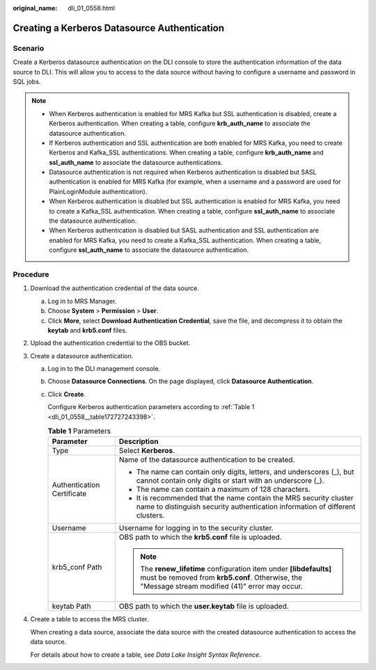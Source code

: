 :original_name: dli_01_0558.html

.. _dli_01_0558:

Creating a Kerberos Datasource Authentication
=============================================

Scenario
--------

Create a Kerberos datasource authentication on the DLI console to store the authentication information of the data source to DLI. This will allow you to access to the data source without having to configure a username and password in SQL jobs.

.. note::

   -  When Kerberos authentication is enabled for MRS Kafka but SSL authentication is disabled, create a Kerberos authentication. When creating a table, configure **krb_auth_name** to associate the datasource authentication.
   -  If Kerberos authentication and SSL authentication are both enabled for MRS Kafka, you need to create Kerberos and Kafka_SSL authentications. When creating a table, configure **krb_auth_name** and **ssl_auth_name** to associate the datasource authentications.
   -  Datasource authentication is not required when Kerberos authentication is disabled but SASL authentication is enabled for MRS Kafka (for example, when a username and a password are used for PlainLoginModule authentication).
   -  When Kerberos authentication is disabled but SSL authentication is enabled for MRS Kafka, you need to create a Kafka_SSL authentication. When creating a table, configure **ssl_auth_name** to associate the datasource authentication.
   -  When Kerberos authentication is disabled but SASL authentication and SSL authentication are enabled for MRS Kafka, you need to create a Kafka_SSL authentication. When creating a table, configure **ssl_auth_name** to associate the datasource authentication.

Procedure
---------

#. Download the authentication credential of the data source.

   a. Log in to MRS Manager.
   b. Choose **System** > **Permission** > **User**.
   c. Click **More**, select **Download Authentication Credential**, save the file, and decompress it to obtain the **keytab** and **krb5.conf** files.

#. Upload the authentication credential to the OBS bucket.

#. Create a datasource authentication.

   a. Log in to the DLI management console.

   b. Choose **Datasource Connections**. On the page displayed, click **Datasource Authentication**.

   c. Click **Create**.

      Configure Kerberos authentication parameters according to :ref:`Table 1 <dli_01_0558__table172727243398>`.

      .. _dli_01_0558__table172727243398:

      .. table:: **Table 1** Parameters

         +-----------------------------------+-------------------------------------------------------------------------------------------------------------------------------------------------------------------------+
         | Parameter                         | Description                                                                                                                                                             |
         +===================================+=========================================================================================================================================================================+
         | Type                              | Select **Kerberos**.                                                                                                                                                    |
         +-----------------------------------+-------------------------------------------------------------------------------------------------------------------------------------------------------------------------+
         | Authentication Certificate        | Name of the datasource authentication to be created.                                                                                                                    |
         |                                   |                                                                                                                                                                         |
         |                                   | -  The name can contain only digits, letters, and underscores (_), but cannot contain only digits or start with an underscore (_).                                      |
         |                                   | -  The name can contain a maximum of 128 characters.                                                                                                                    |
         |                                   | -  It is recommended that the name contain the MRS security cluster name to distinguish security authentication information of different clusters.                      |
         +-----------------------------------+-------------------------------------------------------------------------------------------------------------------------------------------------------------------------+
         | Username                          | Username for logging in to the security cluster.                                                                                                                        |
         +-----------------------------------+-------------------------------------------------------------------------------------------------------------------------------------------------------------------------+
         | krb5_conf Path                    | OBS path to which the **krb5.conf** file is uploaded.                                                                                                                   |
         |                                   |                                                                                                                                                                         |
         |                                   | .. note::                                                                                                                                                               |
         |                                   |                                                                                                                                                                         |
         |                                   |    The **renew_lifetime** configuration item under **[libdefaults]** must be removed from **krb5.conf**. Otherwise, the "Message stream modified (41)" error may occur. |
         +-----------------------------------+-------------------------------------------------------------------------------------------------------------------------------------------------------------------------+
         | keytab Path                       | OBS path to which the **user.keytab** file is uploaded.                                                                                                                 |
         +-----------------------------------+-------------------------------------------------------------------------------------------------------------------------------------------------------------------------+

#. Create a table to access the MRS cluster.

   When creating a data source, associate the data source with the created datasource authentication to access the data source.

   For details about how to create a table, see *Data Lake Insight Syntax Reference*.
